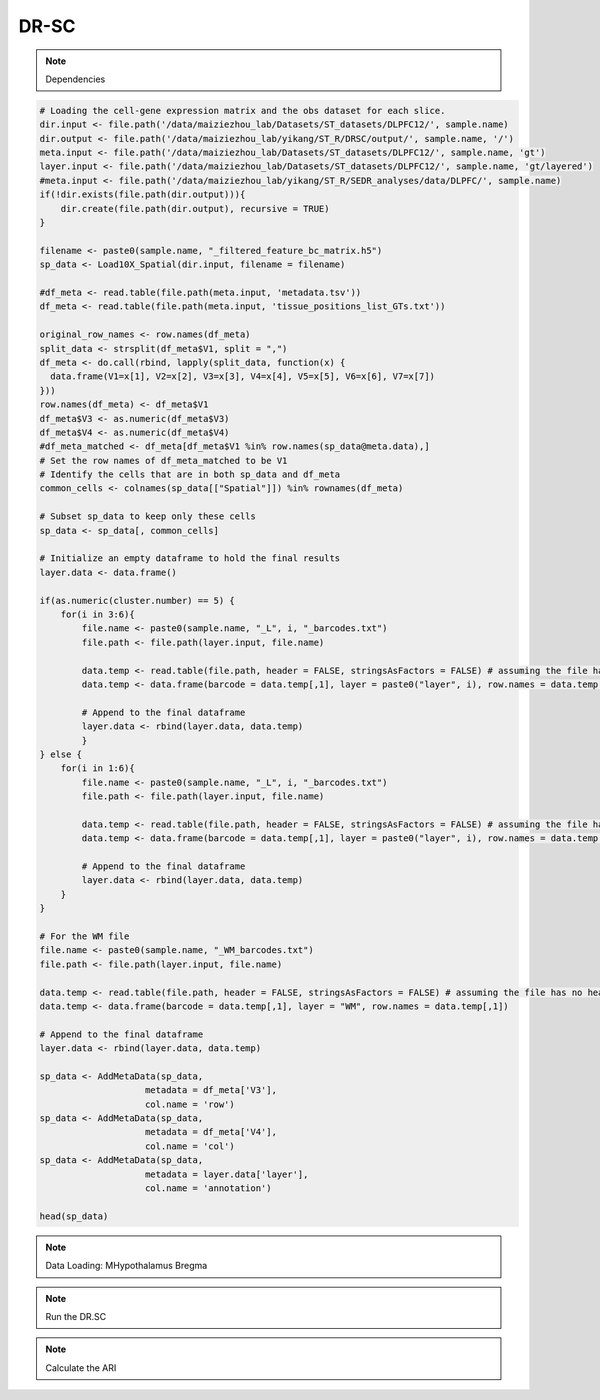 DR-SC
============

.. note::
    Dependencies

.. code-block:: r
    library("DR.SC")
    library(Seurat)
    library(ggplot2)
    library(tictoc)

.. .. note::
    Data loading: DLPFC

.. code-block:: r

   # Loading the cell-gene expression matrix and the obs dataset for each slice.
   dir.input <- file.path('/data/maiziezhou_lab/Datasets/ST_datasets/DLPFC12/', sample.name)
   dir.output <- file.path('/data/maiziezhou_lab/yikang/ST_R/DRSC/output/', sample.name, '/')
   meta.input <- file.path('/data/maiziezhou_lab/Datasets/ST_datasets/DLPFC12/', sample.name, 'gt')
   layer.input <- file.path('/data/maiziezhou_lab/Datasets/ST_datasets/DLPFC12/', sample.name, 'gt/layered')
   #meta.input <- file.path('/data/maiziezhou_lab/yikang/ST_R/SEDR_analyses/data/DLPFC/', sample.name)
   if(!dir.exists(file.path(dir.output))){
       dir.create(file.path(dir.output), recursive = TRUE)
   }

   filename <- paste0(sample.name, "_filtered_feature_bc_matrix.h5")
   sp_data <- Load10X_Spatial(dir.input, filename = filename)

   #df_meta <- read.table(file.path(meta.input, 'metadata.tsv'))
   df_meta <- read.table(file.path(meta.input, 'tissue_positions_list_GTs.txt'))

   original_row_names <- row.names(df_meta) 
   split_data <- strsplit(df_meta$V1, split = ",")
   df_meta <- do.call(rbind, lapply(split_data, function(x) {
     data.frame(V1=x[1], V2=x[2], V3=x[3], V4=x[4], V5=x[5], V6=x[6], V7=x[7])
   }))
   row.names(df_meta) <- df_meta$V1
   df_meta$V3 <- as.numeric(df_meta$V3)
   df_meta$V4 <- as.numeric(df_meta$V4)
   #df_meta_matched <- df_meta[df_meta$V1 %in% row.names(sp_data@meta.data),]
   # Set the row names of df_meta_matched to be V1
   # Identify the cells that are in both sp_data and df_meta
   common_cells <- colnames(sp_data[["Spatial"]]) %in% rownames(df_meta)

   # Subset sp_data to keep only these cells
   sp_data <- sp_data[, common_cells]

   # Initialize an empty dataframe to hold the final results
   layer.data <- data.frame()

   if(as.numeric(cluster.number) == 5) {
       for(i in 3:6){
           file.name <- paste0(sample.name, "_L", i, "_barcodes.txt")
           file.path <- file.path(layer.input, file.name)

           data.temp <- read.table(file.path, header = FALSE, stringsAsFactors = FALSE) # assuming the file has no header
           data.temp <- data.frame(barcode = data.temp[,1], layer = paste0("layer", i), row.names = data.temp[,1])

           # Append to the final dataframe
           layer.data <- rbind(layer.data, data.temp)
           }
   } else {
       for(i in 1:6){
           file.name <- paste0(sample.name, "_L", i, "_barcodes.txt")
           file.path <- file.path(layer.input, file.name)

           data.temp <- read.table(file.path, header = FALSE, stringsAsFactors = FALSE) # assuming the file has no header
           data.temp <- data.frame(barcode = data.temp[,1], layer = paste0("layer", i), row.names = data.temp[,1])

           # Append to the final dataframe
           layer.data <- rbind(layer.data, data.temp)
       }
   }

   # For the WM file
   file.name <- paste0(sample.name, "_WM_barcodes.txt")
   file.path <- file.path(layer.input, file.name)

   data.temp <- read.table(file.path, header = FALSE, stringsAsFactors = FALSE) # assuming the file has no header
   data.temp <- data.frame(barcode = data.temp[,1], layer = "WM", row.names = data.temp[,1])

   # Append to the final dataframe
   layer.data <- rbind(layer.data, data.temp)

   sp_data <- AddMetaData(sp_data, 
                       metadata = df_meta['V3'],
                       col.name = 'row')
   sp_data <- AddMetaData(sp_data, 
                       metadata = df_meta['V4'],
                       col.name = 'col')
   sp_data <- AddMetaData(sp_data, 
                       metadata = layer.data['layer'],
                       col.name = 'annotation')

   head(sp_data)


.. note::
    Data Loading: MHypothalamus Bregma

.. code-block:: r
    dir.input <- file.path('/data/maiziezhou_lab/Datasets/ST_datasets/', sample.name)

    if(!dir.exists(file.path(dir.output))){
    dir.create(file.path(dir.output), recursive = TRUE)
    }


    filename = paste0(dir.input, '/MERFISH_Animal1_cnts.xlsx')
    cnts <- as.data.frame(read_excel(filename, sheet = sheet.name))
    row.names(cnts) <- cnts[,"...1"]
    cnts <- cnts[ -c(1) ]
    #cnts <- list(cnts)

    infoname = paste0(dir.input, '/MERFISH_Animal1_info.xlsx')
    xys <- as.data.frame(read_excel(infoname, sheet = sheet.name))
    row.names(xys) <- xys[,"...1"]
    xys <- xys[-c(1)]

    sp_data <- CreateSeuratObject(counts = cnts, project = "43F", min.cells = 3, names.delim = "-", names.field = 2)

    sp_data <- AddMetaData(sp_data, 
                    metadata = xys$x,
                    col.name = 'row')
    sp_data <- AddMetaData(sp_data, 
                    metadata = xys$y,
                    col.name = 'col')
    sp_data <- AddMetaData(sp_data, 
                    metadata = xys$z,
                    col.name = 'layer_guess_reordered')

    sp_data$orig.ident <- 1
    Idents(sp_data) <- row.names(sp_data@meta.data)

.. note::
    Run the DR.SC

.. code-block:: r
    sp_data <- NormalizeData(sp_data, verbose = F)
    # choose 500 highly variable features
    seu <- FindVariableFeatures(sp_data, nfeatures = 500, verbose = F)
    ### Given K

    seu <- DR.SC(seu, K=as.numeric(cluster.number), platform = 'Visium', verbose=F)


.. note::
    Calculate the ARI

.. code-block:: r
    ## SAVE the files
    filename <- paste0(sample.name, ".csv")
    data_to_write_out <- as.data.frame(as.matrix(seu@meta.data))
    write.table(data_to_write_out, file = file.path(dir.output, filename), sep = "\t", qmethod = "double", col.names=NA)

    ## Calculate the ARI
    ari_drsc <- mclust::adjustedRandIndex(seu$spatial.drsc.cluster, seu$annotation)